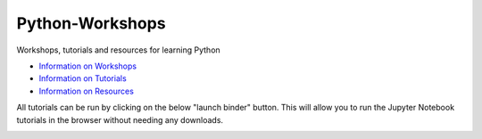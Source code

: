 Python-Workshops
================

Workshops, tutorials and resources for learning Python

- `Information on Workshops <https://github.com/GuckLab/Python-Workshops/blob/main/workshops>`_

- `Information on Tutorials <https://github.com/GuckLab/Python-Workshops/blob/main/tutorials>`_

- `Information on Resources <https://github.com/GuckLab/Python-Workshops/blob/main/resources>`_


All tutorials can be run by clicking on the below "launch binder" button.
This will allow you to run the Jupyter Notebook tutorials in the browser
without needing any downloads.

.. image:: https://mybinder.org/badge_logo.svg
 :target: https://mybinder.org/v2/gh/GuckLab/Python-Workshops/HEAD

